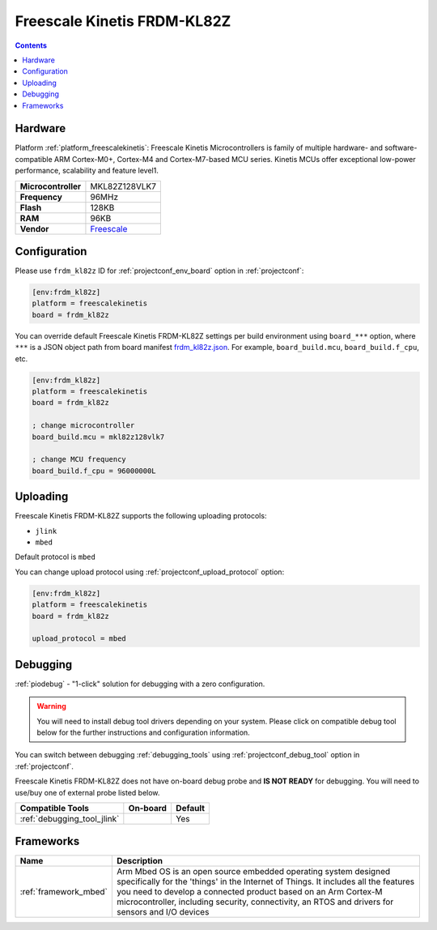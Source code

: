 
.. _board_freescalekinetis_frdm_kl82z:

Freescale Kinetis FRDM-KL82Z
============================

.. contents::

Hardware
--------

Platform :ref:`platform_freescalekinetis`: Freescale Kinetis Microcontrollers is family of multiple hardware- and software-compatible ARM Cortex-M0+, Cortex-M4 and Cortex-M7-based MCU series. Kinetis MCUs offer exceptional low-power performance, scalability and feature level1.

.. list-table::

  * - **Microcontroller**
    - MKL82Z128VLK7
  * - **Frequency**
    - 96MHz
  * - **Flash**
    - 128KB
  * - **RAM**
    - 96KB
  * - **Vendor**
    - `Freescale <https://www.nxp.com/products/processors-and-microcontrollers/arm-based-processors-and-mcus/kinetis-cortex-m-mcus/l-seriesultra-low-powerm0-plus/freedom-development-board-for-kinetis-ultra-low-power-kl82-mcus:FRDM-KL82Z?utm_source=platformio.org&utm_medium=docs>`__


Configuration
-------------

Please use ``frdm_kl82z`` ID for :ref:`projectconf_env_board` option in :ref:`projectconf`:

.. code-block:: ini

  [env:frdm_kl82z]
  platform = freescalekinetis
  board = frdm_kl82z

You can override default Freescale Kinetis FRDM-KL82Z settings per build environment using
``board_***`` option, where ``***`` is a JSON object path from
board manifest `frdm_kl82z.json <https://github.com/platformio/platform-freescalekinetis/blob/master/boards/frdm_kl82z.json>`_. For example,
``board_build.mcu``, ``board_build.f_cpu``, etc.

.. code-block:: ini

  [env:frdm_kl82z]
  platform = freescalekinetis
  board = frdm_kl82z

  ; change microcontroller
  board_build.mcu = mkl82z128vlk7

  ; change MCU frequency
  board_build.f_cpu = 96000000L


Uploading
---------
Freescale Kinetis FRDM-KL82Z supports the following uploading protocols:

* ``jlink``
* ``mbed``

Default protocol is ``mbed``

You can change upload protocol using :ref:`projectconf_upload_protocol` option:

.. code-block:: ini

  [env:frdm_kl82z]
  platform = freescalekinetis
  board = frdm_kl82z

  upload_protocol = mbed

Debugging
---------

:ref:`piodebug` - "1-click" solution for debugging with a zero configuration.

.. warning::
    You will need to install debug tool drivers depending on your system.
    Please click on compatible debug tool below for the further
    instructions and configuration information.

You can switch between debugging :ref:`debugging_tools` using
:ref:`projectconf_debug_tool` option in :ref:`projectconf`.

Freescale Kinetis FRDM-KL82Z does not have on-board debug probe and **IS NOT READY** for debugging. You will need to use/buy one of external probe listed below.

.. list-table::
  :header-rows:  1

  * - Compatible Tools
    - On-board
    - Default
  * - :ref:`debugging_tool_jlink`
    -
    - Yes

Frameworks
----------
.. list-table::
    :header-rows:  1

    * - Name
      - Description

    * - :ref:`framework_mbed`
      - Arm Mbed OS is an open source embedded operating system designed specifically for the 'things' in the Internet of Things. It includes all the features you need to develop a connected product based on an Arm Cortex-M microcontroller, including security, connectivity, an RTOS and drivers for sensors and I/O devices
